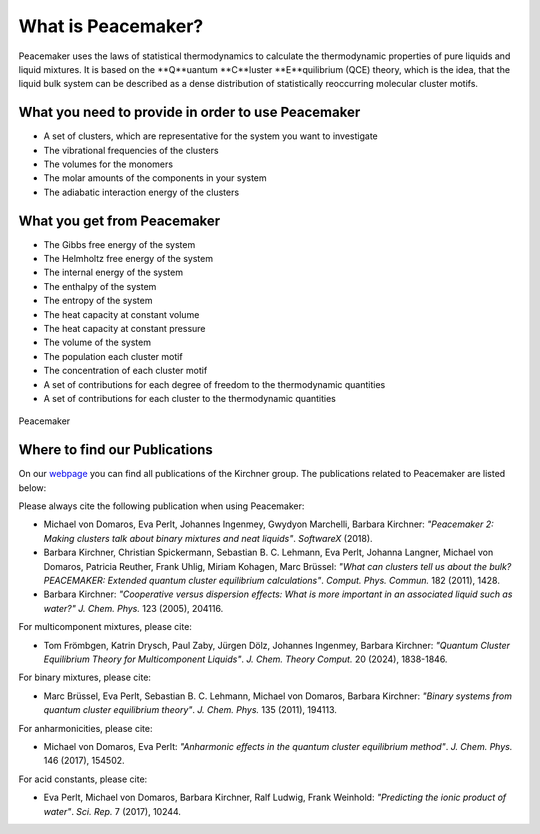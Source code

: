 What is Peacemaker?
###########
Peacemaker uses the laws of statistical thermodynamics to calculate the thermodynamic properties 
of pure liquids and liquid mixtures.
It is based on the **Q**uantum **C**luster **E**quilibrium (QCE) theory, which is the idea, that 
the liquid bulk system can be described as a dense distribution of statistically reoccurring
molecular cluster motifs. 

What you need to provide in order to use Peacemaker
***********
- A set of clusters, which are representative for the system you want to investigate
- The vibrational frequencies of the clusters
- The volumes for the monomers
- The molar amounts of the components in your system
- The adiabatic interaction energy of the clusters 

What you get from Peacemaker
***********
- The Gibbs free energy of the system
- The Helmholtz free energy of the system
- The internal energy of the system
- The enthalpy of the system
- The entropy of the system
- The heat capacity at constant volume 
- The heat capacity at constant pressure
- The volume of the system
- The population each cluster motif
- The concentration of each cluster motif
- A set of contributions for each degree of freedom to the thermodynamic quantities
- A set of contributions for each cluster to the thermodynamic quantities

.. figure:: figures/pm.png
    :width: 800
    :align: center

    Peacemaker

Where to find our Publications
***********
On our `webpage <https://www.chemie.uni-bonn.de/kirchner/de/publications>`_ you can find all publications 
of the Kirchner group.
The publications related to Peacemaker are listed below:

Please always cite the following publication when using Peacemaker:

* Michael von Domaros, Eva Perlt, Johannes Ingenmey, Gwydyon Marchelli, Barbara Kirchner:  
  *"Peacemaker 2: Making clusters talk about binary mixtures and neat liquids"*.  
  *SoftwareX* (2018).

* Barbara Kirchner, Christian Spickermann, Sebastian B. C. Lehmann, Eva Perlt,  
  Johanna Langner, Michael von Domaros, Patricia Reuther, Frank Uhlig, Miriam Kohagen,  
  Marc Brüssel:  
  *"What can clusters tell us about the bulk? PEACEMAKER: Extended quantum cluster equilibrium calculations"*.  
  *Comput. Phys. Commun.* 182 (2011), 1428.

* Barbara Kirchner:  
  *"Cooperative versus dispersion effects: What is more important in an associated liquid such as water?"*  
  *J. Chem. Phys.* 123 (2005), 204116.

For multicomponent mixtures, please cite:

* Tom Frömbgen, Katrin Drysch, Paul Zaby, Jürgen Dölz, Johannes Ingenmey, Barbara Kirchner:  
  *"Quantum Cluster Equilibrium Theory for Multicomponent Liquids"*.  
  *J. Chem. Theory Comput.* 20 (2024), 1838-1846.

For binary mixtures, please cite:

* Marc Brüssel, Eva Perlt, Sebastian B. C. Lehmann, Michael von Domaros, Barbara Kirchner:  
  *"Binary systems from quantum cluster equilibrium theory"*.  
  *J. Chem. Phys.* 135 (2011), 194113.

For anharmonicities, please cite:

* Michael von Domaros, Eva Perlt:  
  *"Anharmonic effects in the quantum cluster equilibrium method"*.  
  *J. Chem. Phys.* 146 (2017), 154502.

For acid constants, please cite:

* Eva Perlt, Michael von Domaros, Barbara Kirchner, Ralf Ludwig, Frank Weinhold:  
  *"Predicting the ionic product of water"*.  
  *Sci. Rep.* 7 (2017), 10244.
